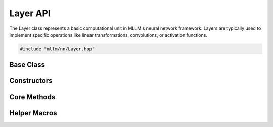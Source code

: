 Layer API
=========

The Layer class represents a basic computational unit in MLLM's neural network framework. Layers are typically used to implement specific operations like linear transformations, convolutions, or activation functions.

.. code-block:: cpp

   #include "mllm/nn/Layer.hpp"

Base Class
----------

.. cpp:class:: Layer

   Base class for neural network layers. Layers are typically used to implement specific operations.

Constructors
------------

.. cpp:function:: explicit Layer::Layer(const LayerImpl::ptr_t& impl)

   Constructor with LayerImpl pointer.

   :param impl: Shared pointer to LayerImpl instance

.. cpp:function:: template<typename T> Layer::Layer(OpTypes op_type, const T& cargo)

   Constructor with operation type and options.

   :param op_type: Operation type for the layer
   :param cargo: Options for the operation

Core Methods
------------

.. cpp:function:: LayerImpl::ptr_t Layer::impl() const

   Get the underlying LayerImpl pointer.

   :return: Shared pointer to LayerImpl

.. cpp:function:: std::vector<Tensor> Layer::__main(const std::vector<Tensor>& inputs)

   Main execution method for the layer.

   :param inputs: Input tensors
   :return: Output tensors

.. cpp:function:: OpTypes Layer::opType() const

   Get the operation type of the layer.

   :return: Operation type

.. cpp:function:: BaseOpOptionsBase& Layer::refOptions()

   Get reference to the layer's options.

   :return: Reference to BaseOpOptionsBase

.. cpp:function:: Layer& Layer::to(DeviceTypes device_type)

   Move the layer to specified device.

   :param device_type: Target device type (kCPU, kCUDA, etc.)
   :return: Reference to this layer

.. cpp:function:: void Layer::__fmt_print(std::stringstream& ss)

   Format print information about the layer.

   :param ss: String stream to write formatted output

Helper Macros
-------------

.. c:macro:: MLLM_LAYER_ANY_INPUTS_1_OUTPUTS_FORWARD

   Macro for defining operator() with any number of inputs and 1 output.

.. c:macro:: MLLM_LAYER_ANY_INPUTS_2_OUTPUTS_FORWARD

   Macro for defining operator() with any number of inputs and 2 outputs.

.. c:macro:: MLLM_LAYER_ANY_INPUTS_3_OUTPUTS_FORWARD

   Macro for defining operator() with any number of inputs and 3 outputs.